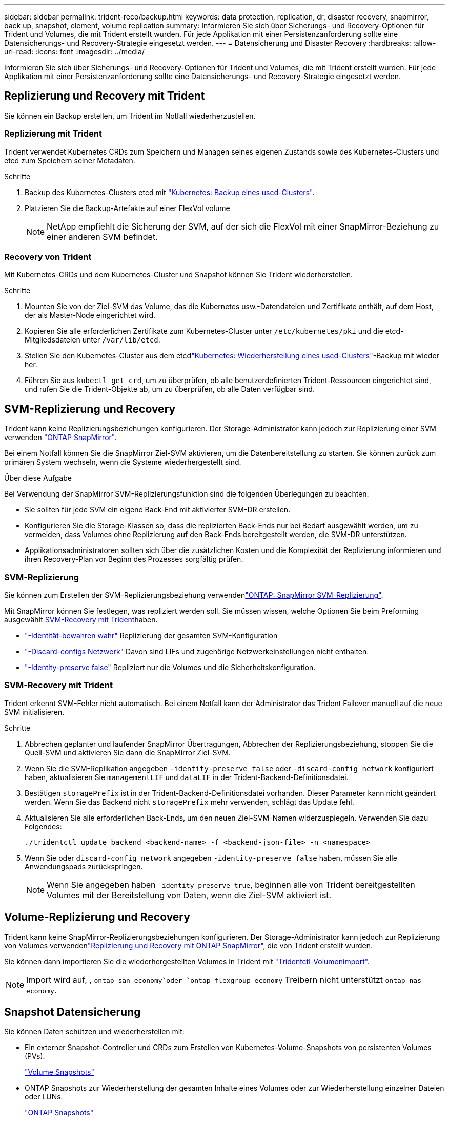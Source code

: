 ---
sidebar: sidebar 
permalink: trident-reco/backup.html 
keywords: data protection, replication, dr, disaster recovery, snapmirror, back up, snapshot, element, volume replication 
summary: Informieren Sie sich über Sicherungs- und Recovery-Optionen für Trident und Volumes, die mit Trident erstellt wurden. Für jede Applikation mit einer Persistenzanforderung sollte eine Datensicherungs- und Recovery-Strategie eingesetzt werden. 
---
= Datensicherung und Disaster Recovery
:hardbreaks:
:allow-uri-read: 
:icons: font
:imagesdir: ../media/


[role="lead"]
Informieren Sie sich über Sicherungs- und Recovery-Optionen für Trident und Volumes, die mit Trident erstellt wurden. Für jede Applikation mit einer Persistenzanforderung sollte eine Datensicherungs- und Recovery-Strategie eingesetzt werden.



== Replizierung und Recovery mit Trident

Sie können ein Backup erstellen, um Trident im Notfall wiederherzustellen.



=== Replizierung mit Trident

Trident verwendet Kubernetes CRDs zum Speichern und Managen seines eigenen Zustands sowie des Kubernetes-Clusters und etcd zum Speichern seiner Metadaten.

.Schritte
. Backup des Kubernetes-Clusters etcd mit link:https://kubernetes.io/docs/tasks/administer-cluster/configure-upgrade-etcd/#backing-up-an-etcd-cluster["Kubernetes: Backup eines uscd-Clusters"^].
. Platzieren Sie die Backup-Artefakte auf einer FlexVol volume
+

NOTE: NetApp empfiehlt die Sicherung der SVM, auf der sich die FlexVol mit einer SnapMirror-Beziehung zu einer anderen SVM befindet.





=== Recovery von Trident

Mit Kubernetes-CRDs und dem Kubernetes-Cluster und Snapshot können Sie Trident wiederherstellen.

.Schritte
. Mounten Sie von der Ziel-SVM das Volume, das die Kubernetes usw.-Datendateien und Zertifikate enthält, auf dem Host, der als Master-Node eingerichtet wird.
. Kopieren Sie alle erforderlichen Zertifikate zum Kubernetes-Cluster unter `/etc/kubernetes/pki` und die etcd-Mitgliedsdateien unter `/var/lib/etcd`.
. Stellen Sie den Kubernetes-Cluster aus dem etcdlink:https://kubernetes.io/docs/tasks/administer-cluster/configure-upgrade-etcd/#restoring-an-etcd-cluster["Kubernetes: Wiederherstellung eines uscd-Clusters"^]-Backup mit wieder her.
. Führen Sie aus `kubectl get crd`, um zu überprüfen, ob alle benutzerdefinierten Trident-Ressourcen eingerichtet sind, und rufen Sie die Trident-Objekte ab, um zu überprüfen, ob alle Daten verfügbar sind.




== SVM-Replizierung und Recovery

Trident kann keine Replizierungsbeziehungen konfigurieren. Der Storage-Administrator kann jedoch zur Replizierung einer SVM verwenden https://docs.netapp.com/us-en/ontap/data-protection/snapmirror-svm-replication-concept.html["ONTAP SnapMirror"^].

Bei einem Notfall können Sie die SnapMirror Ziel-SVM aktivieren, um die Datenbereitstellung zu starten. Sie können zurück zum primären System wechseln, wenn die Systeme wiederhergestellt sind.

.Über diese Aufgabe
Bei Verwendung der SnapMirror SVM-Replizierungsfunktion sind die folgenden Überlegungen zu beachten:

* Sie sollten für jede SVM ein eigene Back-End mit aktivierter SVM-DR erstellen.
* Konfigurieren Sie die Storage-Klassen so, dass die replizierten Back-Ends nur bei Bedarf ausgewählt werden, um zu vermeiden, dass Volumes ohne Replizierung auf den Back-Ends bereitgestellt werden, die SVM-DR unterstützen.
* Applikationsadministratoren sollten sich über die zusätzlichen Kosten und die Komplexität der Replizierung informieren und ihren Recovery-Plan vor Beginn des Prozesses sorgfältig prüfen.




=== SVM-Replizierung

Sie können zum Erstellen der SVM-Replizierungsbeziehung verwendenlink:https://docs.netapp.com/us-en/ontap/data-protection/snapmirror-svm-replication-workflow-concept.html["ONTAP: SnapMirror SVM-Replizierung"^].

Mit SnapMirror können Sie festlegen, was repliziert werden soll. Sie müssen wissen, welche Optionen Sie beim Preforming ausgewählt <<SVM-Recovery mit Trident>>haben.

* link:https://docs.netapp.com/us-en/ontap/data-protection/replicate-entire-svm-config-task.html["-Identität-bewahren wahr"^] Replizierung der gesamten SVM-Konfiguration
* link:https://docs.netapp.com/us-en/ontap/data-protection/exclude-lifs-svm-replication-task.html["-Discard-configs Netzwerk"^] Davon sind LIFs und zugehörige Netzwerkeinstellungen nicht enthalten.
* link:https://docs.netapp.com/us-en/ontap/data-protection/exclude-network-name-service-svm-replication-task.html["-Identity-preserve false"^] Repliziert nur die Volumes und die Sicherheitskonfiguration.




=== SVM-Recovery mit Trident

Trident erkennt SVM-Fehler nicht automatisch. Bei einem Notfall kann der Administrator das Trident Failover manuell auf die neue SVM initialisieren.

.Schritte
. Abbrechen geplanter und laufender SnapMirror Übertragungen, Abbrechen der Replizierungsbeziehung, stoppen Sie die Quell-SVM und aktivieren Sie dann die SnapMirror Ziel-SVM.
. Wenn Sie die SVM-Replikation angegeben `-identity-preserve false` oder `-discard-config network` konfiguriert haben, aktualisieren Sie `managementLIF` und `dataLIF` in der Trident-Backend-Definitionsdatei.
. Bestätigen `storagePrefix` ist in der Trident-Backend-Definitionsdatei vorhanden. Dieser Parameter kann nicht geändert werden. Wenn Sie das Backend nicht `storagePrefix` mehr verwenden, schlägt das Update fehl.
. Aktualisieren Sie alle erforderlichen Back-Ends, um den neuen Ziel-SVM-Namen widerzuspiegeln. Verwenden Sie dazu Folgendes:
+
[listing]
----
./tridentctl update backend <backend-name> -f <backend-json-file> -n <namespace>
----
. Wenn Sie oder `discard-config network` angegeben `-identity-preserve false` haben, müssen Sie alle Anwendungspads zurückspringen.
+

NOTE: Wenn Sie angegeben haben `-identity-preserve true`, beginnen alle von Trident bereitgestellten Volumes mit der Bereitstellung von Daten, wenn die Ziel-SVM aktiviert ist.





== Volume-Replizierung und Recovery

Trident kann keine SnapMirror-Replizierungsbeziehungen konfigurieren. Der Storage-Administrator kann jedoch zur Replizierung von Volumes verwendenlink:https://docs.netapp.com/us-en/ontap/data-protection/snapmirror-disaster-recovery-concept.html["Replizierung und Recovery mit ONTAP SnapMirror"^], die von Trident erstellt wurden.

Sie können dann importieren Sie die wiederhergestellten Volumes in Trident mit link:../trident-use/vol-import.html["Tridentctl-Volumenimport"].


NOTE: Import wird auf, ,  `ontap-san-economy`oder `ontap-flexgroup-economy` Treibern nicht unterstützt `ontap-nas-economy`.



== Snapshot Datensicherung

Sie können Daten schützen und wiederherstellen mit:

* Ein externer Snapshot-Controller und CRDs zum Erstellen von Kubernetes-Volume-Snapshots von persistenten Volumes (PVs).
+
link:../trident-use/vol-snapshots.html["Volume Snapshots"]

* ONTAP Snapshots zur Wiederherstellung der gesamten Inhalte eines Volumes oder zur Wiederherstellung einzelner Dateien oder LUNs.
+
link:https://docs.netapp.com/us-en/ontap/data-protection/manage-local-snapshot-copies-concept.html["ONTAP Snapshots"^]


